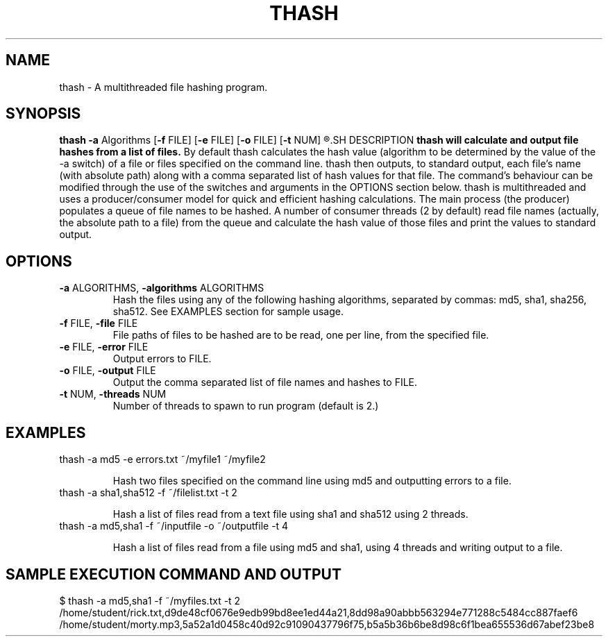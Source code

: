 .TH THASH 1
.SH NAME
thash \- A multithreaded file hashing program.
.SH SYNOPSIS
.B thash
\fB\-a\fR \f Algorithms\fR
[\fB\-f\fR \f FILE\fR]
[\fB\-e\fR \f FILE\fR]
[\fB\-o\fR \f FILE\fR]
[\fB\-t\fR \f NUM\fR]
.R FILE ...
.SH DESCRIPTION
.B thash will calculate and output file hashes from a list of files.
By default thash calculates the hash value (algorithm to be determined by the value of the -a switch) of a
file or files specified on the command line. thash then outputs, to standard output, each file’s name (with
absolute path) along with a comma separated list of hash values for that file. The command’s behaviour
can be modified through the use of the switches and arguments in the OPTIONS section below.
thash is multithreaded and uses a producer/consumer model for quick and efficient hashing calculations.
The main process (the producer) populates a queue of file names to be hashed. A number of consumer
threads (2 by default) read file names (actually, the absolute path to a file) from the queue and calculate
the hash value of those files and print the values to standard output.
.SH OPTIONS
.TP
.BR \-a " ALGORITHMS, " \-a\falgorithms  " ALGORITHMS " \fR
Hash the files using any of the following hashing algorithms, separated by commas: md5, sha1, sha256,
sha512. See EXAMPLES section for sample usage.
.TP
.BR \-f " FILE, " \-file " FILE "\fR
File paths of files to be hashed are to be read, one per line, from the specified file.
.TP
.BR \-e " FILE, " \-error " FILE "\fR
Output errors to FILE.
.TP
.BR \-o " FILE, " \-output " FILE "\fR
Output the comma separated list of file names and hashes to FILE.
.TP
.BR \-t " NUM, " \-threads " NUM "\fR
Number of threads to spawn to run program (default is 2.)

.SH EXAMPLES
.TP
thash -a md5 -e errors.txt ~/myfile1 ~/myfile2

Hash two files specified on the command line using md5 
and outputting errors to a file.

.TP
thash -a sha1,sha512 -f ~/filelist.txt -t 2

Hash a list of files read from a text file using sha1 and sha512 using 2 threads.

.TP
thash -a md5,sha1 -f ~/inputfile -o ~/outputfile -t 4

Hash a list of files read from a file using md5 and sha1, using 4 threads and writing output to a
file.

.SH SAMPLE EXECUTION COMMAND AND OUTPUT
.TP
$ thash -a md5,sha1 -f ~/myfiles.txt -t 2
.TP
/home/student/rick.txt,d9de48cf0676e9edb99bd8ee1ed44a21,8dd98a90abbb563294e771288c5484cc887faef6
.TP
/home/student/morty.mp3,5a52a1d0458c40d92c91090437796f75,b5a5b36b6be8d98c6f1bea655536d67abef23be8
 
